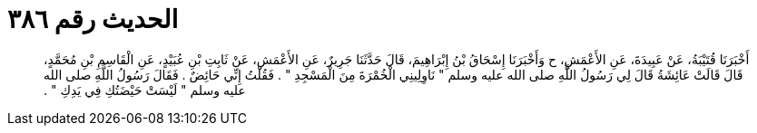 
= الحديث رقم ٣٨٦

[quote.hadith]
أَخْبَرَنَا قُتَيْبَةُ، عَنْ عَبِيدَةَ، عَنِ الأَعْمَشِ، ح وَأَخْبَرَنَا إِسْحَاقُ بْنُ إِبْرَاهِيمَ، قَالَ حَدَّثَنَا جَرِيرٌ، عَنِ الأَعْمَشِ، عَنْ ثَابِتِ بْنِ عُبَيْدٍ، عَنِ الْقَاسِمِ بْنِ مُحَمَّدٍ، قَالَ قَالَتْ عَائِشَةُ قَالَ لِي رَسُولُ اللَّهِ صلى الله عليه وسلم ‏"‏ نَاوِلِينِي الْخُمْرَةَ مِنَ الْمَسْجِدِ ‏"‏ ‏.‏ فَقُلْتُ إِنِّي حَائِضٌ ‏.‏ فَقَالَ رَسُولُ اللَّهِ صلى الله عليه وسلم ‏"‏ لَيْسَتْ حَيْضَتُكِ فِي يَدِكِ ‏"‏ ‏.‏